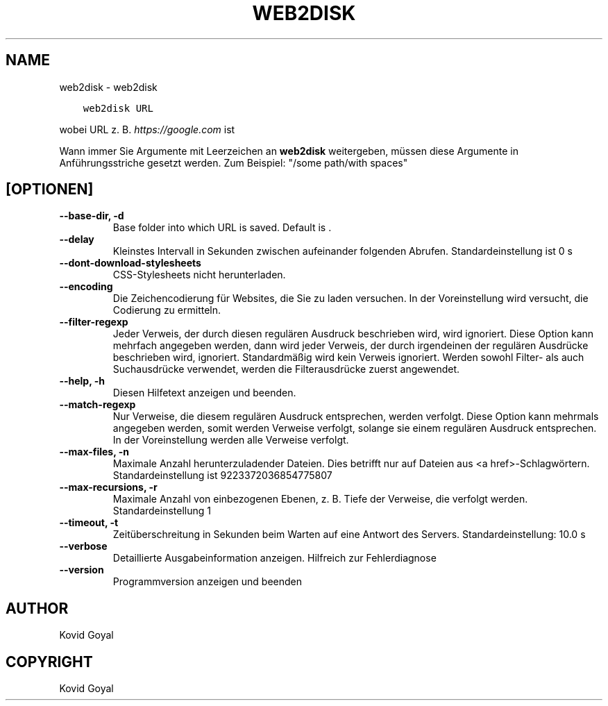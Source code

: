 .\" Man page generated from reStructuredText.
.
.TH "WEB2DISK" "1" "April 19, 2021" "5.16.1" "calibre"
.SH NAME
web2disk \- web2disk
.
.nr rst2man-indent-level 0
.
.de1 rstReportMargin
\\$1 \\n[an-margin]
level \\n[rst2man-indent-level]
level margin: \\n[rst2man-indent\\n[rst2man-indent-level]]
-
\\n[rst2man-indent0]
\\n[rst2man-indent1]
\\n[rst2man-indent2]
..
.de1 INDENT
.\" .rstReportMargin pre:
. RS \\$1
. nr rst2man-indent\\n[rst2man-indent-level] \\n[an-margin]
. nr rst2man-indent-level +1
.\" .rstReportMargin post:
..
.de UNINDENT
. RE
.\" indent \\n[an-margin]
.\" old: \\n[rst2man-indent\\n[rst2man-indent-level]]
.nr rst2man-indent-level -1
.\" new: \\n[rst2man-indent\\n[rst2man-indent-level]]
.in \\n[rst2man-indent\\n[rst2man-indent-level]]u
..
.INDENT 0.0
.INDENT 3.5
.sp
.nf
.ft C
web2disk URL
.ft P
.fi
.UNINDENT
.UNINDENT
.sp
wobei URL z. B. \fI\%https://google.com\fP ist
.sp
Wann immer Sie Argumente mit Leerzeichen an \fBweb2disk\fP weitergeben, müssen diese Argumente in Anführungsstriche gesetzt werden. Zum Beispiel: "/some path/with spaces"
.SH [OPTIONEN]
.INDENT 0.0
.TP
.B \-\-base\-dir, \-d
Base folder into which URL is saved. Default is .
.UNINDENT
.INDENT 0.0
.TP
.B \-\-delay
Kleinstes Intervall in Sekunden zwischen aufeinander folgenden Abrufen. Standardeinstellung ist 0 s
.UNINDENT
.INDENT 0.0
.TP
.B \-\-dont\-download\-stylesheets
CSS\-Stylesheets nicht herunterladen.
.UNINDENT
.INDENT 0.0
.TP
.B \-\-encoding
Die Zeichencodierung für Websites, die Sie zu laden versuchen. In der Voreinstellung wird versucht, die Codierung zu ermitteln.
.UNINDENT
.INDENT 0.0
.TP
.B \-\-filter\-regexp
Jeder Verweis, der durch diesen regulären Ausdruck beschrieben wird, wird ignoriert. Diese Option kann mehrfach angegeben werden, dann wird jeder Verweis, der durch irgendeinen der regulären Ausdrücke beschrieben wird, ignoriert. Standardmäßig wird kein Verweis ignoriert. Werden sowohl Filter\- als auch Suchausdrücke verwendet, werden die Filterausdrücke zuerst angewendet.
.UNINDENT
.INDENT 0.0
.TP
.B \-\-help, \-h
Diesen Hilfetext anzeigen und beenden.
.UNINDENT
.INDENT 0.0
.TP
.B \-\-match\-regexp
Nur Verweise, die diesem regulären Ausdruck entsprechen, werden verfolgt. Diese Option kann mehrmals angegeben werden, somit werden Verweise verfolgt, solange sie einem regulären Ausdruck entsprechen. In der Voreinstellung werden alle Verweise verfolgt.
.UNINDENT
.INDENT 0.0
.TP
.B \-\-max\-files, \-n
Maximale Anzahl herunterzuladender Dateien. Dies betrifft nur auf Dateien aus <a href>\-Schlagwörtern. Standardeinstellung ist 9223372036854775807
.UNINDENT
.INDENT 0.0
.TP
.B \-\-max\-recursions, \-r
Maximale Anzahl von einbezogenen Ebenen, z. B. Tiefe der Verweise, die verfolgt werden. Standardeinstellung 1
.UNINDENT
.INDENT 0.0
.TP
.B \-\-timeout, \-t
Zeitüberschreitung in Sekunden beim Warten auf eine Antwort des Servers. Standardeinstellung: 10.0 s
.UNINDENT
.INDENT 0.0
.TP
.B \-\-verbose
Detaillierte Ausgabeinformation anzeigen. Hilfreich zur Fehlerdiagnose
.UNINDENT
.INDENT 0.0
.TP
.B \-\-version
Programmversion anzeigen und beenden
.UNINDENT
.SH AUTHOR
Kovid Goyal
.SH COPYRIGHT
Kovid Goyal
.\" Generated by docutils manpage writer.
.
